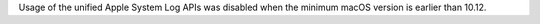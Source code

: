 Usage of the unified Apple System Log APIs was disabled when the minimum
macOS version is earlier than 10.12.

